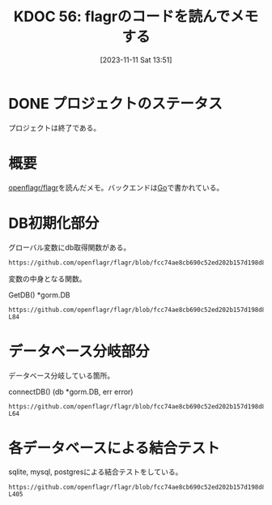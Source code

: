 :properties:
:ID: 20231111T135147
:mtime:    20250626231924
:ctime:    20241028101410
:end:
#+title:      KDOC 56: flagrのコードを読んでメモする
#+date:       [2023-11-11 Sat 13:51]
#+filetags:   :project:
#+identifier: 20231111T135147

* DONE プロジェクトのステータス
CLOSED: [2024-11-11 Mon 12:55]

プロジェクトは終了である。

* 概要
[[https://github.com/openflagr/flagr][openflagr/flagr]]を読んだメモ。バックエンドは[[id:7cacbaa3-3995-41cf-8b72-58d6e07468b1][Go]]で書かれている。

* DB初期化部分

グローバル変数にdb取得関数がある。

#+begin_src git-permalink
https://github.com/openflagr/flagr/blob/fcc74ae8cb690c52ed202b157d198d8fa290d547/pkg/handler/handler.go#L20
#+end_src

#+RESULTS:
#+begin_yes
var getDB = entity.GetDB
#+end_yes

変数の中身となる関数。

#+caption: GetDB() *gorm.DB
#+begin_src git-permalink
https://github.com/openflagr/flagr/blob/fcc74ae8cb690c52ed202b157d198d8fa290d547/pkg/entity/db.go#L68-L84
#+end_src

#+RESULTS:
#+begin_example
// GetDB gets the db singleton
func GetDB() *gorm.DB {
	singletonOnce.Do(func() {
		db, err := connectDB()
		if err != nil {
			if config.Config.DBConnectionDebug {
				logrus.WithField("err", err).Fatal("failed to connect to db")
			} else {
				logrus.Fatal("failed to connect to db")
			}
		}
		db.AutoMigrate(AutoMigrateTables...)
		singletonDB = db
	})

	return singletonDB
}
#+end_example

* データベース分岐部分

データベース分岐している箇所。

#+caption: connectDB() (db *gorm.DB, err error)
#+begin_src git-permalink
https://github.com/openflagr/flagr/blob/fcc74ae8cb690c52ed202b157d198d8fa290d547/pkg/entity/db.go#L44-L64
#+end_src

#+RESULTS:
#+begin_results
	err = retry.Do(
		func() error {
			switch config.Config.DBDriver {
				case "postgres":
					db, err = gorm.Open(postgres.Open(config.Config.DBConnectionStr), &gorm.Config{
						Logger: logger,
					})
				case "sqlite3":
					db, err = gorm.Open(sqlite.Open(config.Config.DBConnectionStr), &gorm.Config{
						Logger: logger,
					})
				case "mysql":
					db, err = gorm.Open(mysql.Open(config.Config.DBConnectionStr), &gorm.Config{
						Logger: logger,
					})
			}
			return err
		},
		retry.Attempts(config.Config.DBConnectionRetryAttempts),
		retry.Delay(config.Config.DBConnectionRetryDelay),
	)
#+end_results

* 各データベースによる結合テスト

sqlite, mysql, postgresによる結合テストをしている。

#+begin_src git-permalink
https://github.com/openflagr/flagr/blob/fcc74ae8cb690c52ed202b157d198d8fa290d547/integration_tests/test.sh#L396-L405
#+end_src

#+RESULTS:
#+begin_results
start() {
    start_test flagr_with_sqlite
    start_test flagr_with_mysql
    start_test flagr_with_mysql8
    start_test flagr_with_postgres9
    start_test flagr_with_postgres13

    # for backward compatibility with checkr/flagr
    start_test checkr_flagr_with_sqlite
}
#+end_results
